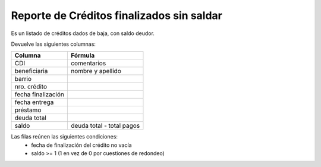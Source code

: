 .. _finalizados_sin_saldar:

Reporte de Créditos finalizados sin saldar
==========================================

Es un listado de créditos dados de baja, con saldo deudor.

Devuelve las siguientes columnas:
             
+----------------------+--------------------------------------------------------+
|Columna               |Fórmula                                                 |
+======================+========================================================+
|CDI                   |comentarios                                             |
+----------------------+--------------------------------------------------------+
|beneficiaria          |nombre y apellido                                       |
+----------------------+--------------------------------------------------------+
|barrio                |                                                        |
+----------------------+--------------------------------------------------------+
|nro. crédito          |                                                        |
+----------------------+--------------------------------------------------------+
|fecha finalización    |                                                        |
+----------------------+--------------------------------------------------------+
|fecha entrega         |                                                        |
+----------------------+--------------------------------------------------------+
|préstamo              |                                                        |
+----------------------+--------------------------------------------------------+
|deuda total           |                                                        |
+----------------------+--------------------------------------------------------+
|saldo                 |deuda total - total pagos                               |
+----------------------+--------------------------------------------------------+

Las filas reúnen las siguientes condiciones:
 * fecha de finalización del crédito no vacía
 * saldo >= 1 (1 en vez de 0 por cuestiones de redondeo)
